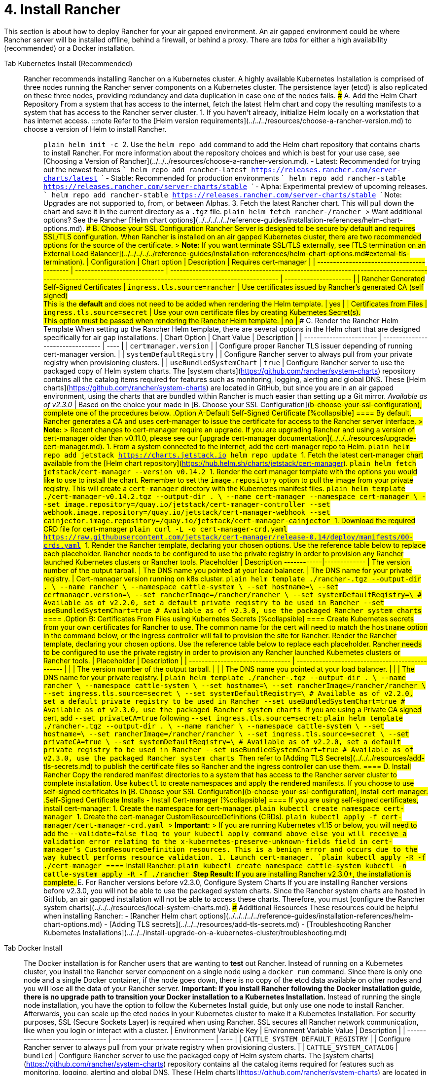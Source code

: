 = 4. Install Rancher

This section is about how to deploy Rancher for your air gapped environment. An air gapped environment could be where Rancher server will be installed offline, behind a firewall, or behind a proxy. There are _tabs_ for either a high availability (recommended) or a Docker installation.

[tabs]
====
Tab Kubernetes Install (Recommended)::
+
Rancher recommends installing Rancher on a Kubernetes cluster. A highly available Kubernetes Installation is comprised of three nodes running the Rancher server components on a Kubernetes cluster. The persistence layer (etcd) is also replicated on these three nodes, providing redundancy and data duplication in case one of the nodes fails. ### A. Add the Helm Chart Repository From a system that has access to the internet, fetch the latest Helm chart and copy the resulting manifests to a system that has access to the Rancher server cluster. 1. If you haven't already, initialize Helm locally on a workstation that has internet access. :::note Refer to the [Helm version requirements](../../../resources/choose-a-rancher-version.md) to choose a version of Helm to install Rancher. ::: ```plain helm init -c ``` 2. Use the `helm repo add` command to add the Helm chart repository that contains charts to install Rancher. For more information about the repository choices and which is best for your use case, see [Choosing a Version of Rancher](../../../resources/choose-a-rancher-version.md). - Latest: Recommended for trying out the newest features ``` helm repo add rancher-latest https://releases.rancher.com/server-charts/latest ``` - Stable: Recommended for production environments ``` helm repo add rancher-stable https://releases.rancher.com/server-charts/stable ``` - Alpha: Experimental preview of upcoming releases. ``` helm repo add rancher-stable https://releases.rancher.com/server-charts/stable ``` Note: Upgrades are not supported to, from, or between Alphas. 3. Fetch the latest Rancher chart. This will pull down the chart and save it in the current directory as a `.tgz` file. ```plain helm fetch rancher-+++<CHART_REPO>+++/rancher ``` > Want additional options? See the Rancher [Helm chart options](../../../../../reference-guides/installation-references/helm-chart-options.md). ### B. Choose your SSL Configuration Rancher Server is designed to be secure by default and requires SSL/TLS configuration. When Rancher is installed on an air gapped Kubernetes cluster, there are two recommended options for the source of the certificate. > **Note:** If you want terminate SSL/TLS externally, see [TLS termination on an External Load Balancer](../../../../../reference-guides/installation-references/helm-chart-options.md#external-tls-termination). | Configuration | Chart option | Description | Requires cert-manager | | ------------------------------------------ | ---------------------------- | ----------------------------------------------------------------------------------------------------------------------------------------------------------- | --------------------- | | Rancher Generated Self-Signed Certificates | `ingress.tls.source=rancher` | Use certificates issued by Rancher's generated CA (self signed) +
This is the **default** and does not need to be added when rendering the Helm template. | yes | | Certificates from Files | `ingress.tls.source=secret` | Use your own certificate files by creating Kubernetes Secret(s). +
This option must be passed when rendering the Rancher Helm template. | no | ### C. Render the Rancher Helm Template When setting up the Rancher Helm template, there are several options in the Helm chart that are designed specifically for air gap installations. | Chart Option | Chart Value | Description | | ----------------------- | -------------------------------- | ---- | | `certmanager.version` | `+++<version>+++` | Configure proper Rancher TLS issuer depending of running cert-manager version. | | `systemDefaultRegistry` | `+++<REGISTRY.YOURDOMAIN.COM:PORT>+++` | Configure Rancher server to always pull from your private registry when provisioning clusters. | | `useBundledSystemChart` | `true` | Configure Rancher server to use the packaged copy of Helm system charts. The [system charts](https://github.com/rancher/system-charts) repository contains all the catalog items required for features such as monitoring, logging, alerting and global DNS. These [Helm charts](https://github.com/rancher/system-charts) are located in GitHub, but since you are in an air gapped environment, using the charts that are bundled within Rancher is much easier than setting up a Git mirror. _Available as of v2.3.0_ | Based on the choice your made in [B. Choose your SSL Configuration](#b-choose-your-ssl-configuration), complete one of the procedures below. .Option A-Default Self-Signed Certificate [%collapsible] ==== By default, Rancher generates a CA and uses cert-manager to issue the certificate for access to the Rancher server interface. > **Note:** > Recent changes to cert-manager require an upgrade. If you are upgrading Rancher and using a version of cert-manager older than v0.11.0, please see our [upgrade cert-manager documentation](../../../resources/upgrade-cert-manager.md). 1. From a system connected to the internet, add the cert-manager repo to Helm. ```plain helm repo add jetstack https://charts.jetstack.io helm repo update ``` 1. Fetch the latest cert-manager chart available from the [Helm chart repository](https://hub.helm.sh/charts/jetstack/cert-manager). ```plain helm fetch jetstack/cert-manager --version v0.14.2 ``` 1. Render the cert manager template with the options you would like to use to install the chart. Remember to set the `image.repository` option to pull the image from your private registry. This will create a `cert-manager` directory with the Kubernetes manifest files. ```plain helm template ./cert-manager-v0.14.2.tgz --output-dir . \ --name cert-manager --namespace cert-manager \ --set image.repository=+++<REGISTRY.YOURDOMAIN.COM:PORT>+++/quay.io/jetstack/cert-manager-controller --set webhook.image.repository=+++<REGISTRY.YOURDOMAIN.COM:PORT>+++/quay.io/jetstack/cert-manager-webhook --set cainjector.image.repository=+++<REGISTRY.YOURDOMAIN.COM:PORT>+++/quay.io/jetstack/cert-manager-cainjector ``` 1. Download the required CRD file for cert-manager ```plain curl -L -o cert-manager-crd.yaml https://raw.githubusercontent.com/jetstack/cert-manager/release-0.14/deploy/manifests/00-crds.yaml ``` 1. Render the Rancher template, declaring your chosen options. Use the reference table below to replace each placeholder. Rancher needs to be configured to use the private registry in order to provision any Rancher launched Kubernetes clusters or Rancher tools. Placeholder | Description ------------|------------- `+++<VERSION>+++` | The version number of the output tarball. `+++<RANCHER.YOURDOMAIN.COM>+++` | The DNS name you pointed at your load balancer. `+++<REGISTRY.YOURDOMAIN.COM:PORT>+++` | The DNS name for your private registry. `+++<CERTMANAGER_VERSION>+++` | Cert-manager version running on k8s cluster. ```plain helm template ./rancher-+++<VERSION>+++.tgz --output-dir . \ --name rancher \ --namespace cattle-system \ --set hostname=+++<RANCHER.YOURDOMAIN.COM>+++\ --set certmanager.version=+++<CERTMANAGER_VERSION>+++\ --set rancherImage=+++<REGISTRY.YOURDOMAIN.COM:PORT>+++/rancher/rancher \ --set systemDefaultRegistry=+++<REGISTRY.YOURDOMAIN.COM:PORT>+++\ # Available as of v2.2.0, set a default private registry to be used in Rancher --set useBundledSystemChart=true # Available as of v2.3.0, use the packaged Rancher system charts ``` ==== .Option B: Certificates From Files using Kubernetes Secrets [%collapsible] ==== Create Kubernetes secrets from your own certificates for Rancher to use. The common name for the cert will need to match the `hostname` option in the command below, or the ingress controller will fail to provision the site for Rancher. Render the Rancher template, declaring your chosen options. Use the reference table below to replace each placeholder. Rancher needs to be configured to use the private registry in order to provision any Rancher launched Kubernetes clusters or Rancher tools. | Placeholder | Description | | -------------------------------- | ----------------------------------------------- | | `+++<VERSION>+++` | The version number of the output tarball. | | `+++<RANCHER.YOURDOMAIN.COM>+++` | The DNS name you pointed at your load balancer. | | `+++<REGISTRY.YOURDOMAIN.COM:PORT>+++` | The DNS name for your private registry. | ```plain helm template ./rancher-+++<VERSION>+++.tgz --output-dir . \ --name rancher \ --namespace cattle-system \ --set hostname=+++<RANCHER.YOURDOMAIN.COM>+++\ --set rancherImage=+++<REGISTRY.YOURDOMAIN.COM:PORT>+++/rancher/rancher \ --set ingress.tls.source=secret \ --set systemDefaultRegistry=+++<REGISTRY.YOURDOMAIN.COM:PORT>+++\ # Available as of v2.2.0, set a default private registry to be used in Rancher --set useBundledSystemChart=true # Available as of v2.3.0, use the packaged Rancher system charts ``` If you are using a Private CA signed cert, add `--set privateCA=true` following `--set ingress.tls.source=secret`: ```plain helm template ./rancher-+++<VERSION>+++.tgz --output-dir . \ --name rancher \ --namespace cattle-system \ --set hostname=+++<RANCHER.YOURDOMAIN.COM>+++\ --set rancherImage=+++<REGISTRY.YOURDOMAIN.COM:PORT>+++/rancher/rancher \ --set ingress.tls.source=secret \ --set privateCA=true \ --set systemDefaultRegistry=+++<REGISTRY.YOURDOMAIN.COM:PORT>+++\ # Available as of v2.2.0, set a default private registry to be used in Rancher --set useBundledSystemChart=true # Available as of v2.3.0, use the packaged Rancher system charts ``` Then refer to [Adding TLS Secrets](../../../resources/add-tls-secrets.md) to publish the certificate files so Rancher and the ingress controller can use them. ==== ### D. Install Rancher Copy the rendered manifest directories to a system that has access to the Rancher server cluster to complete installation. Use `kubectl` to create namespaces and apply the rendered manifests. If you choose to use self-signed certificates in [B. Choose your SSL Configuration](#b-choose-your-ssl-configuration), install cert-manager. .Self-Signed Certificate Installs - Install Cert-manager [%collapsible] ==== If you are using self-signed certificates, install cert-manager: 1. Create the namespace for cert-manager. ```plain kubectl create namespace cert-manager ``` 1. Create the cert-manager CustomResourceDefinitions (CRDs). ```plain kubectl apply -f cert-manager/cert-manager-crd.yaml ``` > **Important:** > If you are running Kubernetes v1.15 or below, you will need to add the `--validate=false flag to your kubectl apply command above else you will receive a validation error relating to the x-kubernetes-preserve-unknown-fields field in cert-manager's CustomResourceDefinition resources. This is a benign error and occurs due to the way kubectl performs resource validation. 1. Launch cert-manager. ```plain kubectl apply -R -f ./cert-manager ``` ==== Install Rancher: ```plain kubectl create namespace cattle-system kubectl -n cattle-system apply -R -f ./rancher ``` **Step Result:** If you are installing Rancher v2.3.0+, the installation is complete. ### E. For Rancher versions before v2.3.0, Configure System Charts If you are installing Rancher versions before v2.3.0, you will not be able to use the packaged system charts. Since the Rancher system charts are hosted in GitHub, an air gapped installation will not be able to access these charts. Therefore, you must [configure the Rancher system charts](../../../resources/local-system-charts.md). ### Additional Resources These resources could be helpful when installing Rancher: - [Rancher Helm chart options](../../../../../reference-guides/installation-references/helm-chart-options.md) - [Adding TLS secrets](../../../resources/add-tls-secrets.md) - [Troubleshooting Rancher Kubernetes Installations](../../../install-upgrade-on-a-kubernetes-cluster/troubleshooting.md)  

Tab Docker Install::
+
The Docker installation is for Rancher users that are wanting to **test** out Rancher. Instead of running on a Kubernetes cluster, you install the Rancher server component on a single node using a `docker run` command. Since there is only one node and a single Docker container, if the node goes down, there is no copy of the etcd data available on other nodes and you will lose all the data of your Rancher server. **Important: If you install Rancher following the Docker installation guide, there is no upgrade path to transition your Docker installation to a Kubernetes Installation.** Instead of running the single node installation, you have the option to follow the Kubernetes Install guide, but only use one node to install Rancher. Afterwards, you can scale up the etcd nodes in your Kubernetes cluster to make it a Kubernetes Installation. For security purposes, SSL (Secure Sockets Layer) is required when using Rancher. SSL secures all Rancher network communication, like when you login or interact with a cluster. | Environment Variable Key | Environment Variable Value | Description | | -------------------------------- | -------------------------------- | ---- | | `CATTLE_SYSTEM_DEFAULT_REGISTRY` | `+++<REGISTRY.YOURDOMAIN.COM:PORT>+++` | Configure Rancher server to always pull from your private registry when provisioning clusters. | | `CATTLE_SYSTEM_CATALOG` | `bundled` | Configure Rancher server to use the packaged copy of Helm system charts. The [system charts](https://github.com/rancher/system-charts) repository contains all the catalog items required for features such as monitoring, logging, alerting and global DNS. These [Helm charts](https://github.com/rancher/system-charts) are located in GitHub, but since you are in an air gapped environment, using the charts that are bundled within Rancher is much easier than setting up a Git mirror. _Available as of v2.3.0_ | > **Do you want to\...** > > - Configure custom CA root certificate to access your services? See [Custom CA root certificate](../../../../../reference-guides/installation-references/helm-chart-options.md#additional-trusted-cas). > - Record all transactions with the Rancher API? See [API Auditing](../../../../../reference-guides/single-node-rancher-in-docker/advanced-options.md#api-audit-log). - For Rancher before v2.3.0, you will need to mirror the `system-charts` repository to a location in your network that Rancher can reach. Then, after Rancher is installed, you will need to configure Rancher to use that repository. For details, refer to the documentation on [setting up the system charts for Rancher before v2.3.0.](../../../resources/local-system-charts.md) Choose from the following options: .Option A-Default Self-Signed Certificate [%collapsible] ==== If you are installing Rancher in a development or testing environment where identity verification isn't a concern, install Rancher using the self-signed certificate that it generates. This installation option omits the hassle of generating a certificate yourself. Log into your Linux host, and then run the installation command below. When entering the command, use the table below to replace each placeholder. | Placeholder | Description | | -------------------------------- | ----------------------------------------------------------------------------------------------------------------------------- | | `+++<REGISTRY.YOURDOMAIN.COM:PORT>+++` | Your private registry URL and port. | | `+++<RANCHER_VERSION_TAG>+++` | The release tag of the [Rancher version](../../../resources/choose-a-rancher-version.md) that you want to install. | ``` docker run -d --restart=unless-stopped \ -p 80:80 -p 443:443 \ -e CATTLE_SYSTEM_DEFAULT_REGISTRY=+++<REGISTRY.YOURDOMAIN.COM:PORT>+++\ # Set a default private registry to be used in Rancher -e CATTLE_SYSTEM_CATALOG=bundled \ #Available as of v2.3.0, use the packaged Rancher system charts +++<REGISTRY.YOURDOMAIN.COM:PORT>+++/rancher/rancher:+++<RANCHER_VERSION_TAG>+++``` ==== .Option B-Bring Your Own Certificate: Self-Signed [%collapsible] ==== In development or testing environments where your team will access your Rancher server, create a self-signed certificate for use with your install so that your team can verify they're connecting to your instance of Rancher. > **Prerequisites:** > From a computer with an internet connection, create a self-signed certificate using [OpenSSL](https://www.openssl.org/) or another method of your choice. > > - The certificate files must be in PEM format. > - In your certificate file, include all intermediate certificates in the chain. Order your certificates with your certificate first, followed by the intermediates. For an example, see [Certificate Troubleshooting.](../../../other-installation-methods/rancher-on-a-single-node-with-docker/certificate-troubleshooting.md) After creating your certificate, log into your Linux host, and then run the installation command below. When entering the command, use the table below to replace each placeholder. Use the `-v` flag and provide the path to your certificates to mount them in your container. | Placeholder | Description | | -------------------------------- | ----------------------------------------------------------------------------------------------------------------------------- | | `+++<CERT_DIRECTORY>+++` | The path to the directory containing your certificate files. | | `+++<FULL_CHAIN.pem>+++` | The path to your full certificate chain. | | `+++<PRIVATE_KEY.pem>+++` | The path to the private key for your certificate. | | `+++<CA_CERTS>+++` | The path to the certificate authority's certificate. | | `+++<REGISTRY.YOURDOMAIN.COM:PORT>+++` | Your private registry URL and port. | | `+++<RANCHER_VERSION_TAG>+++` | The release tag of the [Rancher version](../../../resources/choose-a-rancher-version.md) that you want to install. | ``` docker run -d --restart=unless-stopped \ -p 80:80 -p 443:443 \ -v /+++<CERT_DIRECTORY>+++/+++<FULL_CHAIN.pem>+++:/etc/rancher/ssl/cert.pem \ -v /+++<CERT_DIRECTORY>+++/+++<PRIVATE_KEY.pem>+++:/etc/rancher/ssl/key.pem \ -v /+++<CERT_DIRECTORY>+++/+++<CA_CERTS.pem>+++:/etc/rancher/ssl/cacerts.pem \ -e CATTLE_SYSTEM_DEFAULT_REGISTRY=+++<REGISTRY.YOURDOMAIN.COM:PORT>+++\ # Set a default private registry to be used in Rancher -e CATTLE_SYSTEM_CATALOG=bundled \ #Available as of v2.3.0, use the packaged Rancher system charts +++<REGISTRY.YOURDOMAIN.COM:PORT>+++/rancher/rancher:+++<RANCHER_VERSION_TAG>+++``` ==== .Option C-Bring Your Own Certificate: Signed by Recognized CA [%collapsible] ==== In development or testing environments where you're exposing an app publicly, use a certificate signed by a recognized CA so that your user base doesn't encounter security warnings. > **Prerequisite:** The certificate files must be in PEM format. After obtaining your certificate, log into your Linux host, and then run the installation command below. When entering the command, use the table below to replace each placeholder. Because your certificate is signed by a recognized CA, mounting an additional CA certificate file is unnecessary. | Placeholder | Description | | -------------------------------- | ----------------------------------------------------------------------------------------------------------------------------- | | `+++<CERT_DIRECTORY>+++` | The path to the directory containing your certificate files. | | `+++<FULL_CHAIN.pem>+++` | The path to your full certificate chain. | | `+++<PRIVATE_KEY.pem>+++` | The path to the private key for your certificate. | | `+++<REGISTRY.YOURDOMAIN.COM:PORT>+++` | Your private registry URL and port. | | `+++<RANCHER_VERSION_TAG>+++` | The release tag of the [Rancher version](../../../resources/choose-a-rancher-version.md) that you want to install. | > **Note:** Use the `--no-cacerts` as argument to the container to disable the default CA certificate generated by Rancher. ``` docker run -d --restart=unless-stopped \ -p 80:80 -p 443:443 \ --no-cacerts \ -v /+++<CERT_DIRECTORY>+++/+++<FULL_CHAIN.pem>+++:/etc/rancher/ssl/cert.pem \ -v /+++<CERT_DIRECTORY>+++/+++<PRIVATE_KEY.pem>+++:/etc/rancher/ssl/key.pem \ -e CATTLE_SYSTEM_DEFAULT_REGISTRY=+++<REGISTRY.YOURDOMAIN.COM:PORT>+++\ # Set a default private registry to be used in Rancher -e CATTLE_SYSTEM_CATALOG=bundled \ #Available as of v2.3.0, use the packaged Rancher system charts +++<REGISTRY.YOURDOMAIN.COM:PORT>+++/rancher/rancher:+++<RANCHER_VERSION_TAG>+++``` ==== If you are installing Rancher v2.3.0+, the installation is complete. If you are installing Rancher versions before v2.3.0, you will not be able to use the packaged system charts. Since the Rancher system charts are hosted in GitHub, an air gapped installation will not be able to access these charts. Therefore, you must [configure the Rancher system charts](../../../resources/local-system-charts.md).  
====</RANCHER_VERSION_TAG>++++++</REGISTRY.YOURDOMAIN.COM:PORT>++++++</REGISTRY.YOURDOMAIN.COM:PORT>++++++</PRIVATE_KEY.pem>++++++</CERT_DIRECTORY>++++++</FULL_CHAIN.pem>++++++</CERT_DIRECTORY>++++++</RANCHER_VERSION_TAG>++++++</REGISTRY.YOURDOMAIN.COM:PORT>++++++</PRIVATE_KEY.pem>++++++</FULL_CHAIN.pem>++++++</CERT_DIRECTORY>++++++</RANCHER_VERSION_TAG>++++++</REGISTRY.YOURDOMAIN.COM:PORT>++++++</REGISTRY.YOURDOMAIN.COM:PORT>++++++</CA_CERTS.pem>++++++</CERT_DIRECTORY>++++++</PRIVATE_KEY.pem>++++++</CERT_DIRECTORY>++++++</FULL_CHAIN.pem>++++++</CERT_DIRECTORY>++++++</RANCHER_VERSION_TAG>++++++</REGISTRY.YOURDOMAIN.COM:PORT>++++++</CA_CERTS>++++++</PRIVATE_KEY.pem>++++++</FULL_CHAIN.pem>++++++</CERT_DIRECTORY>++++++</RANCHER_VERSION_TAG>++++++</REGISTRY.YOURDOMAIN.COM:PORT>++++++</REGISTRY.YOURDOMAIN.COM:PORT>++++++</RANCHER_VERSION_TAG>++++++</REGISTRY.YOURDOMAIN.COM:PORT>++++++</REGISTRY.YOURDOMAIN.COM:PORT></REGISTRY.YOURDOMAIN.COM:PORT>++++++</REGISTRY.YOURDOMAIN.COM:PORT>++++++</RANCHER.YOURDOMAIN.COM>++++++</VERSION>++++++</REGISTRY.YOURDOMAIN.COM:PORT>++++++</REGISTRY.YOURDOMAIN.COM:PORT>++++++</RANCHER.YOURDOMAIN.COM>++++++</VERSION>++++++</REGISTRY.YOURDOMAIN.COM:PORT>++++++</RANCHER.YOURDOMAIN.COM>++++++</VERSION>++++++</REGISTRY.YOURDOMAIN.COM:PORT>++++++</REGISTRY.YOURDOMAIN.COM:PORT>++++++</CERTMANAGER_VERSION>++++++</RANCHER.YOURDOMAIN.COM>++++++</VERSION>++++++</CERTMANAGER_VERSION>++++++</REGISTRY.YOURDOMAIN.COM:PORT>++++++</RANCHER.YOURDOMAIN.COM>++++++</VERSION>++++++</REGISTRY.YOURDOMAIN.COM:PORT>++++++</REGISTRY.YOURDOMAIN.COM:PORT>++++++</REGISTRY.YOURDOMAIN.COM:PORT>++++++</REGISTRY.YOURDOMAIN.COM:PORT>++++++</version>++++++</CHART_REPO>
====
